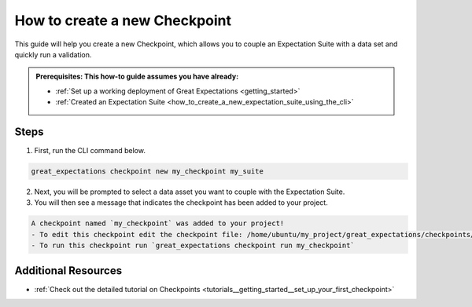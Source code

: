 .. _how_to_guides__validation__how_to_create_a_new_checkpoint:

How to create a new Checkpoint
==============================

This guide will help you create a new Checkpoint, which allows you to couple an Expectation Suite with a data set and quickly run a validation.

.. admonition:: Prerequisites: This how-to guide assumes you have already:

  - :ref:`Set up a working deployment of Great Expectations <getting_started>`
  - :ref:`Created an Expectation Suite <how_to_create_a_new_expectation_suite_using_the_cli>`

Steps
-----

1. First, run the CLI command below.

.. code-block:: bash

    great_expectations checkpoint new my_checkpoint my_suite

2. Next, you will be prompted to select a data asset you want to couple with the Expectation Suite.
3. You will then see a message that indicates the checkpoint has been added to your project.

.. code-block:: bash

    A checkpoint named `my_checkpoint` was added to your project!
    - To edit this checkpoint edit the checkpoint file: /home/ubuntu/my_project/great_expectations/checkpoints/my_checkpoint.yml
    - To run this checkpoint run `great_expectations checkpoint run my_checkpoint`

Additional Resources
--------------------
- :ref:`Check out the detailed tutorial on Checkpoints <tutorials__getting_started__set_up_your_first_checkpoint>`


.. discourse::
    :topic_identifier: 220
